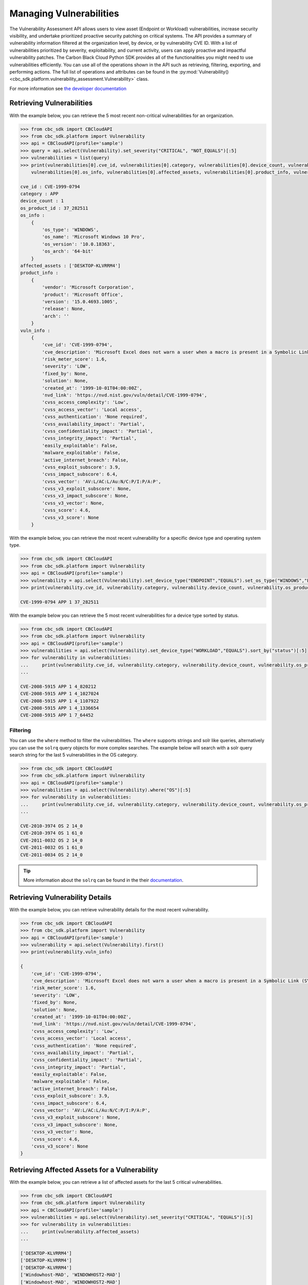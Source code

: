 Managing Vulnerabilities
======

The Vulnerability Assessment API allows users to view asset (Endpoint or Workload) vulnerabilities,
increase security visibility, and undertake prioritized proactive security patching on critical systems.
The API provides a summary of vulnerability information filtered at the organization level,
by device, or by vulnerability CVE ID. With a list of vulnerabilities prioritized by severity,
exploitability, and current activity, users can apply proactive and impactful vulnerability patches.
The Carbon Black Cloud Python SDK provides all of the functionalities you might need to use vulnerabilities efficiently.
You can use all of the operations shown in the API such as retrieving, filtering, exporting, and performing actions.
The full list of operations and attributes can be found in the :py:mod:`Vulnerability() <cbc_sdk.platform.vulnerability_assessment.Vulnerability>` class.

For more information see
`the developer documentation <https://developer.carbonblack.com/reference/carbon-black-cloud/platform/latest/vulnerability-assessment/>`_

Retrieving Vulnerabilities
--------------------

With the example below, you can retrieve the 5 most recent non-critical vulnerabilities for an organization.

.. code-block:: python

    >>> from cbc_sdk import CBCloudAPI
    >>> from cbc_sdk.platform import Vulnerability
    >>> api = CBCloudAPI(profile='sample')
    >>> query = api.select(Vulnerability).set_severity("CRITICAL", "NOT_EQUALS")[:5]
    >>> vulnerabilities = list(query)
    >>> print(vulnerabilities[0].cve_id, vulnerabilities[0].category, vulnerabilities[0].device_count, vulnerabilities[0].os_product_id,
        vulnerabilities[0].os_info, vulnerabilities[0].affected_assets, vulnerabilities[0].product_info, vulnerabilities[0].vuln_info)

    cve_id : CVE-1999-0794
    category : APP
    device_count : 1
    os_product_id : 37_282511
    os_info :
        {
            'os_type': 'WINDOWS',
            'os_name': 'Microsoft Windows 10 Pro',
            'os_version': '10.0.18363',
            'os_arch': '64-bit'
        }
    affected_assets : ['DESKTOP-KLVRRM4']
    product_info :
        {
            'vendor': 'Microsoft Corporation',
            'product': 'Microsoft Office',
            'version': '15.0.4693.1005',
            'release': None,
            'arch': ''
        }
    vuln_info :
        {
            'cve_id': 'CVE-1999-0794',
            'cve_description': 'Microsoft Excel does not warn a user when a macro is present in a Symbolic Link (SYLK) format file.',
            'risk_meter_score': 1.6,
            'severity': 'LOW',
            'fixed_by': None,
            'solution': None,
            'created_at': '1999-10-01T04:00:00Z',
            'nvd_link': 'https://nvd.nist.gov/vuln/detail/CVE-1999-0794',
            'cvss_access_complexity': 'Low',
            'cvss_access_vector': 'Local access',
            'cvss_authentication': 'None required',
            'cvss_availability_impact': 'Partial',
            'cvss_confidentiality_impact': 'Partial',
            'cvss_integrity_impact': 'Partial',
            'easily_exploitable': False,
            'malware_exploitable': False,
            'active_internet_breach': False,
            'cvss_exploit_subscore': 3.9,
            'cvss_impact_subscore': 6.4,
            'cvss_vector': 'AV:L/AC:L/Au:N/C:P/I:P/A:P',
            'cvss_v3_exploit_subscore': None,
            'cvss_v3_impact_subscore': None,
            'cvss_v3_vector': None,
            'cvss_score': 4.6,
            'cvss_v3_score': None
        }


With the example below, you can retrieve the most recent vulnerability for a specific device type and operating system type.

.. code-block:: python

    >>> from cbc_sdk import CBCloudAPI
    >>> from cbc_sdk.platform import Vulnerability
    >>> api = CBCloudAPI(profile='sample')
    >>> vulnerability = api.select(Vulnerability).set_device_type("ENDPOINT","EQUALS").set_os_type("WINDOWS","EQUALS").first()
    >>> print(vulnerability.cve_id, vulnerability.category, vulnerability.device_count, vulnerability.os_product_id)

    CVE-1999-0794 APP 1 37_282511

With the example below you can retrieve the 5 most recent vulnerabilities for a device type sorted by status.

.. code-block:: python

    >>> from cbc_sdk import CBCloudAPI
    >>> from cbc_sdk.platform import Vulnerability
    >>> api = CBCloudAPI(profile='sample')
    >>> vulnerabilities = api.select(Vulnerability).set_device_type("WORKLOAD","EQUALS").sort_by("status")[:5]
    >>> for vulnerability in vulnerabilities:
    ...     print(vulnerability.cve_id, vulnerability.category, vulnerability.device_count, vulnerability.os_product_id)
    ...

    CVE-2008-5915 APP 1 4_820212
    CVE-2008-5915 APP 1 4_1027024
    CVE-2008-5915 APP 1 4_1107922
    CVE-2008-5915 APP 1 4_1336654
    CVE-2008-5915 APP 1 7_64452

Filtering
^^^^^^^^^

You can use the ``where`` method to filter the vulnerabilities. The ``where`` supports strings and solr like queries, alternatively you can use the ``solrq`` query objects
for more complex searches. The example below will search with a solr query search string for the last 5 vulnerabilities in the OS category.

.. code-block:: python

    >>> from cbc_sdk import CBCloudAPI
    >>> from cbc_sdk.platform import Vulnerability
    >>> api = CBCloudAPI(profile='sample')
    >>> vulnerabilities = api.select(Vulnerability).where("OS")[:5]
    >>> for vulnerability in vulnerabilities:
    ...     print(vulnerability.cve_id, vulnerability.category, vulnerability.device_count, vulnerability.os_product_id)
    ...

    CVE-2010-3974 OS 2 14_0
    CVE-2010-3974 OS 1 61_0
    CVE-2011-0032 OS 2 14_0
    CVE-2011-0032 OS 1 61_0
    CVE-2011-0034 OS 2 14_0

.. tip::
    More information about the ``solrq`` can be found in the
    their `documentation <https://solrq.readthedocs.io/en/latest/index.html>`_.

Retrieving Vulnerability Details
------------------------

With the example below, you can retrieve vulnerability details for the most recent vulnerability.

.. code-block:: python

    >>> from cbc_sdk import CBCloudAPI
    >>> from cbc_sdk.platform import Vulnerability
    >>> api = CBCloudAPI(profile='sample')
    >>> vulnerability = api.select(Vulnerability).first()
    >>> print(vulnerability.vuln_info)

    {
        'cve_id': 'CVE-1999-0794',
        'cve_description': 'Microsoft Excel does not warn a user when a macro is present in a Symbolic Link (SYLK) format file.',
        'risk_meter_score': 1.6,
        'severity': 'LOW',
        'fixed_by': None,
        'solution': None,
        'created_at': '1999-10-01T04:00:00Z',
        'nvd_link': 'https://nvd.nist.gov/vuln/detail/CVE-1999-0794',
        'cvss_access_complexity': 'Low',
        'cvss_access_vector': 'Local access',
        'cvss_authentication': 'None required',
        'cvss_availability_impact': 'Partial',
        'cvss_confidentiality_impact': 'Partial',
        'cvss_integrity_impact': 'Partial',
        'easily_exploitable': False,
        'malware_exploitable': False,
        'active_internet_breach': False,
        'cvss_exploit_subscore': 3.9,
        'cvss_impact_subscore': 6.4,
        'cvss_vector': 'AV:L/AC:L/Au:N/C:P/I:P/A:P',
        'cvss_v3_exploit_subscore': None,
        'cvss_v3_impact_subscore': None,
        'cvss_v3_vector': None,
        'cvss_score': 4.6,
        'cvss_v3_score': None
    }

Retrieving Affected Assets for a Vulnerability
--------------------------------------

With the example below, you can retrieve a list of affected assets for the last 5 critical vulnerabilities.

.. code-block:: python

    >>> from cbc_sdk import CBCloudAPI
    >>> from cbc_sdk.platform import Vulnerability
    >>> api = CBCloudAPI(profile='sample')
    >>> vulnerabilities = api.select(Vulnerability).set_severity("CRITICAL", "EQUALS")[:5]
    >>> for vulnerability in vulnerabilities:
    ...     print(vulnerability.affected_assets)
    ...

    ['DESKTOP-KLVRRM4']
    ['DESKTOP-KLVRRM4']
    ['DESKTOP-KLVRRM4']
    ['Windowhost-MAD', 'WINDOWHOST2-MAD']
    ['Windowhost-MAD', 'WINDOWHOST2-MAD']

